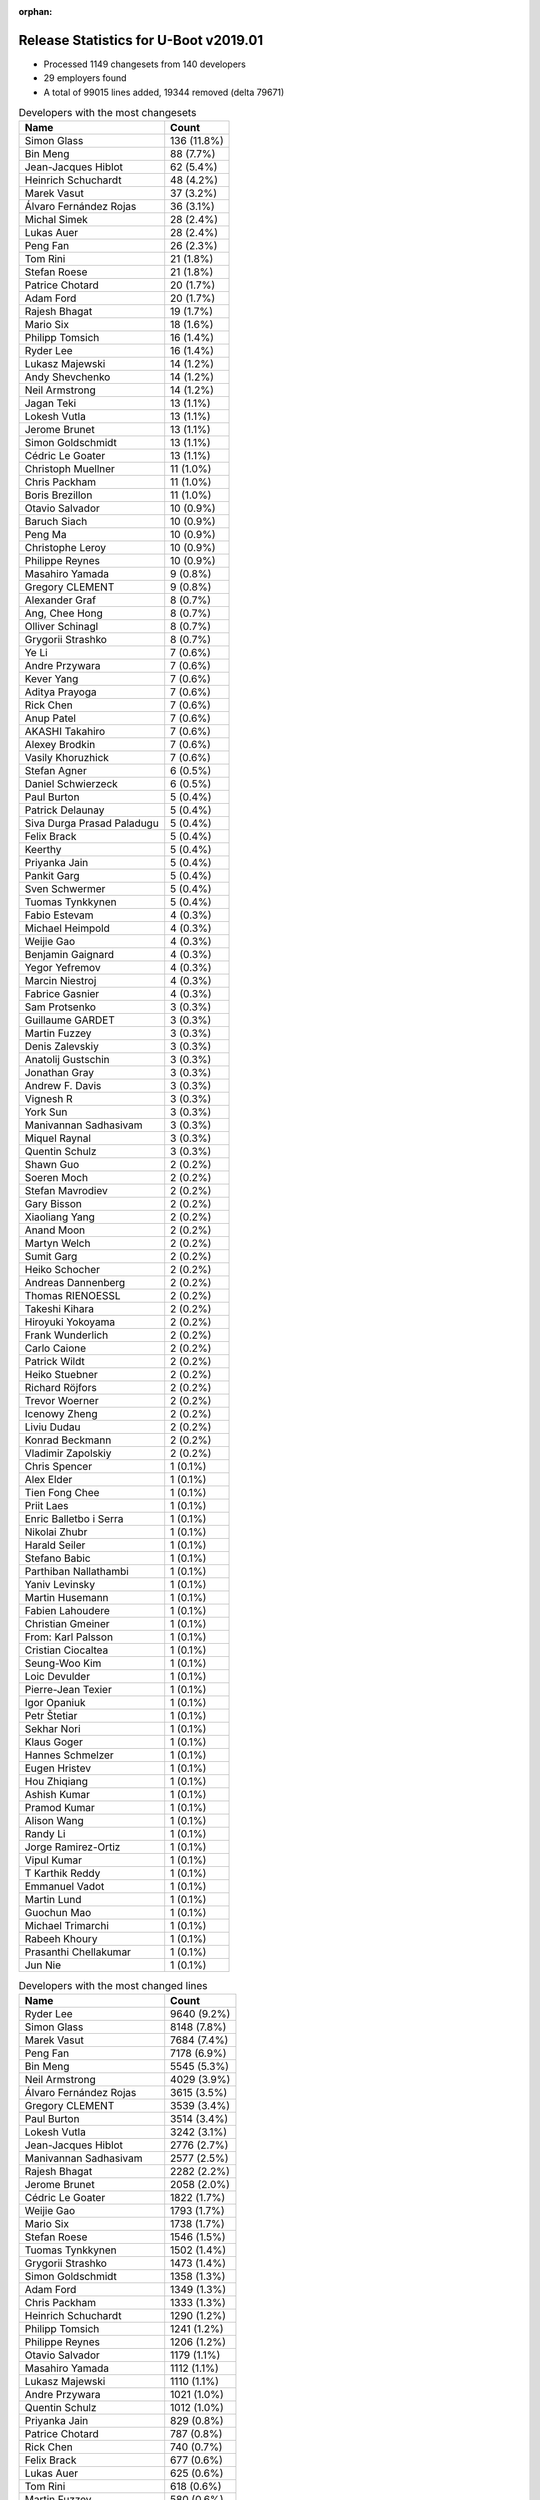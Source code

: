 :orphan:

Release Statistics for U-Boot v2019.01
======================================

* Processed 1149 changesets from 140 developers

* 29 employers found

* A total of 99015 lines added, 19344 removed (delta 79671)

.. table:: Developers with the most changesets
   :widths: auto

   ================================  =====
   Name                              Count
   ================================  =====
   Simon Glass                       136 (11.8%)
   Bin Meng                          88 (7.7%)
   Jean-Jacques Hiblot               62 (5.4%)
   Heinrich Schuchardt               48 (4.2%)
   Marek Vasut                       37 (3.2%)
   Álvaro Fernández Rojas            36 (3.1%)
   Michal Simek                      28 (2.4%)
   Lukas Auer                        28 (2.4%)
   Peng Fan                          26 (2.3%)
   Tom Rini                          21 (1.8%)
   Stefan Roese                      21 (1.8%)
   Patrice Chotard                   20 (1.7%)
   Adam Ford                         20 (1.7%)
   Rajesh Bhagat                     19 (1.7%)
   Mario Six                         18 (1.6%)
   Philipp Tomsich                   16 (1.4%)
   Ryder Lee                         16 (1.4%)
   Lukasz Majewski                   14 (1.2%)
   Andy Shevchenko                   14 (1.2%)
   Neil Armstrong                    14 (1.2%)
   Jagan Teki                        13 (1.1%)
   Lokesh Vutla                      13 (1.1%)
   Jerome Brunet                     13 (1.1%)
   Simon Goldschmidt                 13 (1.1%)
   Cédric Le Goater                  13 (1.1%)
   Christoph Muellner                11 (1.0%)
   Chris Packham                     11 (1.0%)
   Boris Brezillon                   11 (1.0%)
   Otavio Salvador                   10 (0.9%)
   Baruch Siach                      10 (0.9%)
   Peng Ma                           10 (0.9%)
   Christophe Leroy                  10 (0.9%)
   Philippe Reynes                   10 (0.9%)
   Masahiro Yamada                   9 (0.8%)
   Gregory CLEMENT                   9 (0.8%)
   Alexander Graf                    8 (0.7%)
   Ang, Chee Hong                    8 (0.7%)
   Olliver Schinagl                  8 (0.7%)
   Grygorii Strashko                 8 (0.7%)
   Ye Li                             7 (0.6%)
   Andre Przywara                    7 (0.6%)
   Kever Yang                        7 (0.6%)
   Aditya Prayoga                    7 (0.6%)
   Rick Chen                         7 (0.6%)
   Anup Patel                        7 (0.6%)
   AKASHI Takahiro                   7 (0.6%)
   Alexey Brodkin                    7 (0.6%)
   Vasily Khoruzhick                 7 (0.6%)
   Stefan Agner                      6 (0.5%)
   Daniel Schwierzeck                6 (0.5%)
   Paul Burton                       5 (0.4%)
   Patrick Delaunay                  5 (0.4%)
   Siva Durga Prasad Paladugu        5 (0.4%)
   Felix Brack                       5 (0.4%)
   Keerthy                           5 (0.4%)
   Priyanka Jain                     5 (0.4%)
   Pankit Garg                       5 (0.4%)
   Sven Schwermer                    5 (0.4%)
   Tuomas Tynkkynen                  5 (0.4%)
   Fabio Estevam                     4 (0.3%)
   Michael Heimpold                  4 (0.3%)
   Weijie Gao                        4 (0.3%)
   Benjamin Gaignard                 4 (0.3%)
   Yegor Yefremov                    4 (0.3%)
   Marcin Niestroj                   4 (0.3%)
   Fabrice Gasnier                   4 (0.3%)
   Sam Protsenko                     3 (0.3%)
   Guillaume GARDET                  3 (0.3%)
   Martin Fuzzey                     3 (0.3%)
   Denis Zalevskiy                   3 (0.3%)
   Anatolij Gustschin                3 (0.3%)
   Jonathan Gray                     3 (0.3%)
   Andrew F. Davis                   3 (0.3%)
   Vignesh R                         3 (0.3%)
   York Sun                          3 (0.3%)
   Manivannan Sadhasivam             3 (0.3%)
   Miquel Raynal                     3 (0.3%)
   Quentin Schulz                    3 (0.3%)
   Shawn Guo                         2 (0.2%)
   Soeren Moch                       2 (0.2%)
   Stefan Mavrodiev                  2 (0.2%)
   Gary Bisson                       2 (0.2%)
   Xiaoliang Yang                    2 (0.2%)
   Anand Moon                        2 (0.2%)
   Martyn Welch                      2 (0.2%)
   Sumit Garg                        2 (0.2%)
   Heiko Schocher                    2 (0.2%)
   Andreas Dannenberg                2 (0.2%)
   Thomas RIENOESSL                  2 (0.2%)
   Takeshi Kihara                    2 (0.2%)
   Hiroyuki Yokoyama                 2 (0.2%)
   Frank Wunderlich                  2 (0.2%)
   Carlo Caione                      2 (0.2%)
   Patrick Wildt                     2 (0.2%)
   Heiko Stuebner                    2 (0.2%)
   Richard Röjfors                   2 (0.2%)
   Trevor Woerner                    2 (0.2%)
   Icenowy Zheng                     2 (0.2%)
   Liviu Dudau                       2 (0.2%)
   Konrad Beckmann                   2 (0.2%)
   Vladimir Zapolskiy                2 (0.2%)
   Chris Spencer                     1 (0.1%)
   Alex Elder                        1 (0.1%)
   Tien Fong Chee                    1 (0.1%)
   Priit Laes                        1 (0.1%)
   Enric Balletbo i Serra            1 (0.1%)
   Nikolai Zhubr                     1 (0.1%)
   Harald Seiler                     1 (0.1%)
   Stefano Babic                     1 (0.1%)
   Parthiban Nallathambi             1 (0.1%)
   Yaniv Levinsky                    1 (0.1%)
   Martin Husemann                   1 (0.1%)
   Fabien Lahoudere                  1 (0.1%)
   Christian Gmeiner                 1 (0.1%)
   From: Karl Palsson                1 (0.1%)
   Cristian Ciocaltea                1 (0.1%)
   Seung-Woo Kim                     1 (0.1%)
   Loic Devulder                     1 (0.1%)
   Pierre-Jean Texier                1 (0.1%)
   Igor Opaniuk                      1 (0.1%)
   Petr Štetiar                      1 (0.1%)
   Sekhar Nori                       1 (0.1%)
   Klaus Goger                       1 (0.1%)
   Hannes Schmelzer                  1 (0.1%)
   Eugen Hristev                      1 (0.1%)
   Hou Zhiqiang                      1 (0.1%)
   Ashish Kumar                      1 (0.1%)
   Pramod Kumar                      1 (0.1%)
   Alison Wang                       1 (0.1%)
   Randy Li                          1 (0.1%)
   Jorge Ramirez-Ortiz               1 (0.1%)
   Vipul Kumar                       1 (0.1%)
   T Karthik Reddy                   1 (0.1%)
   Emmanuel Vadot                    1 (0.1%)
   Martin Lund                       1 (0.1%)
   Guochun Mao                       1 (0.1%)
   Michael Trimarchi                 1 (0.1%)
   Rabeeh Khoury                     1 (0.1%)
   Prasanthi Chellakumar             1 (0.1%)
   Jun Nie                           1 (0.1%)
   ================================  =====


.. table:: Developers with the most changed lines
   :widths: auto

   ================================  =====
   Name                              Count
   ================================  =====
   Ryder Lee                         9640 (9.2%)
   Simon Glass                       8148 (7.8%)
   Marek Vasut                       7684 (7.4%)
   Peng Fan                          7178 (6.9%)
   Bin Meng                          5545 (5.3%)
   Neil Armstrong                    4029 (3.9%)
   Álvaro Fernández Rojas            3615 (3.5%)
   Gregory CLEMENT                   3539 (3.4%)
   Paul Burton                       3514 (3.4%)
   Lokesh Vutla                      3242 (3.1%)
   Jean-Jacques Hiblot               2776 (2.7%)
   Manivannan Sadhasivam             2577 (2.5%)
   Rajesh Bhagat                     2282 (2.2%)
   Jerome Brunet                     2058 (2.0%)
   Cédric Le Goater                  1822 (1.7%)
   Weijie Gao                        1793 (1.7%)
   Mario Six                         1738 (1.7%)
   Stefan Roese                      1546 (1.5%)
   Tuomas Tynkkynen                  1502 (1.4%)
   Grygorii Strashko                 1473 (1.4%)
   Simon Goldschmidt                 1358 (1.3%)
   Adam Ford                         1349 (1.3%)
   Chris Packham                     1333 (1.3%)
   Heinrich Schuchardt               1290 (1.2%)
   Philipp Tomsich                   1241 (1.2%)
   Philippe Reynes                   1206 (1.2%)
   Otavio Salvador                   1179 (1.1%)
   Masahiro Yamada                   1112 (1.1%)
   Lukasz Majewski                   1110 (1.1%)
   Andre Przywara                    1021 (1.0%)
   Quentin Schulz                    1012 (1.0%)
   Priyanka Jain                     829 (0.8%)
   Patrice Chotard                   787 (0.8%)
   Rick Chen                         740 (0.7%)
   Felix Brack                       677 (0.6%)
   Lukas Auer                        625 (0.6%)
   Tom Rini                          618 (0.6%)
   Martin Fuzzey                     580 (0.6%)
   Christophe Leroy                  578 (0.6%)
   Benjamin Gaignard                 560 (0.5%)
   Pankit Garg                       520 (0.5%)
   Jagan Teki                        491 (0.5%)
   Ang, Chee Hong                    478 (0.5%)
   Yegor Yefremov                    460 (0.4%)
   Marcin Niestroj                   454 (0.4%)
   Vasily Khoruzhick                 398 (0.4%)
   Christoph Muellner                394 (0.4%)
   Rabeeh Khoury                     391 (0.4%)
   Andy Shevchenko                   385 (0.4%)
   Vignesh R                         369 (0.4%)
   Guochun Mao                       367 (0.4%)
   Anup Patel                        366 (0.4%)
   York Sun                          332 (0.3%)
   Alexey Brodkin                    298 (0.3%)
   Boris Brezillon                   240 (0.2%)
   Michal Simek                      200 (0.2%)
   Olliver Schinagl                  171 (0.2%)
   Fabrice Gasnier                   159 (0.2%)
   AKASHI Takahiro                   156 (0.1%)
   Loic Devulder                     151 (0.1%)
   Baruch Siach                      149 (0.1%)
   Jun Nie                           140 (0.1%)
   Daniel Schwierzeck                128 (0.1%)
   Alexander Graf                    127 (0.1%)
   Denis Zalevskiy                   127 (0.1%)
   Miquel Raynal                     124 (0.1%)
   Sven Schwermer                    117 (0.1%)
   Prasanthi Chellakumar             114 (0.1%)
   Fabien Lahoudere                  111 (0.1%)
   Siva Durga Prasad Paladugu        106 (0.1%)
   Aditya Prayoga                    99 (0.1%)
   Ye Li                             95 (0.1%)
   Peng Ma                           91 (0.1%)
   Heiko Stuebner                    83 (0.1%)
   Patrick Delaunay                  74 (0.1%)
   Andreas Dannenberg                56 (0.1%)
   Vipul Kumar                       54 (0.1%)
   Kever Yang                        53 (0.1%)
   Anatolij Gustschin                50 (0.0%)
   Vladimir Zapolskiy                50 (0.0%)
   Icenowy Zheng                     49 (0.0%)
   Randy Li                          49 (0.0%)
   Heiko Schocher                    42 (0.0%)
   Fabio Estevam                     29 (0.0%)
   Xiaoliang Yang                    28 (0.0%)
   Sumit Garg                        28 (0.0%)
   Liviu Dudau                       28 (0.0%)
   Parthiban Nallathambi             27 (0.0%)
   Pramod Kumar                      27 (0.0%)
   Andrew F. Davis                   24 (0.0%)
   Stefan Agner                      22 (0.0%)
   Keerthy                           20 (0.0%)
   T Karthik Reddy                   19 (0.0%)
   Gary Bisson                       18 (0.0%)
   Takeshi Kihara                    15 (0.0%)
   Jonathan Gray                     14 (0.0%)
   Patrick Wildt                     14 (0.0%)
   Carlo Caione                      13 (0.0%)
   Seung-Woo Kim                     12 (0.0%)
   Hannes Schmelzer                  12 (0.0%)
   Frank Wunderlich                  11 (0.0%)
   Stefano Babic                     10 (0.0%)
   From: Karl Palsson                10 (0.0%)
   Eugen Hristev                      10 (0.0%)
   Sam Protsenko                     9 (0.0%)
   Shawn Guo                         9 (0.0%)
   Stefan Mavrodiev                  8 (0.0%)
   Hiroyuki Yokoyama                 8 (0.0%)
   Konrad Beckmann                   8 (0.0%)
   Sekhar Nori                       8 (0.0%)
   Hou Zhiqiang                      7 (0.0%)
   Ashish Kumar                      7 (0.0%)
   Anand Moon                        6 (0.0%)
   Thomas RIENOESSL                  6 (0.0%)
   Michael Heimpold                  5 (0.0%)
   Guillaume GARDET                  5 (0.0%)
   Martyn Welch                      5 (0.0%)
   Trevor Woerner                    5 (0.0%)
   Yaniv Levinsky                    5 (0.0%)
   Cristian Ciocaltea                5 (0.0%)
   Petr Štetiar                      5 (0.0%)
   Klaus Goger                       5 (0.0%)
   Nikolai Zhubr                     4 (0.0%)
   Martin Lund                       4 (0.0%)
   Soeren Moch                       3 (0.0%)
   Chris Spencer                     3 (0.0%)
   Alex Elder                        3 (0.0%)
   Igor Opaniuk                      3 (0.0%)
   Richard Röjfors                   2 (0.0%)
   Priit Laes                        2 (0.0%)
   Christian Gmeiner                 2 (0.0%)
   Pierre-Jean Texier                2 (0.0%)
   Alison Wang                       2 (0.0%)
   Tien Fong Chee                    1 (0.0%)
   Enric Balletbo i Serra            1 (0.0%)
   Harald Seiler                     1 (0.0%)
   Martin Husemann                   1 (0.0%)
   Jorge Ramirez-Ortiz               1 (0.0%)
   Emmanuel Vadot                    1 (0.0%)
   Michael Trimarchi                 1 (0.0%)
   ================================  =====


.. table:: Developers with the most lines removed
   :widths: auto

   ================================  =====
   Name                              Count
   ================================  =====
   Tom Rini                          268 (1.4%)
   Jagan Teki                        129 (0.7%)
   Christophe Leroy                  128 (0.7%)
   Daniel Schwierzeck                104 (0.5%)
   Chris Packham                     91 (0.5%)
   Grygorii Strashko                 90 (0.5%)
   Vladimir Zapolskiy                10 (0.1%)
   Patrick Delaunay                  7 (0.0%)
   Sam Protsenko                     5 (0.0%)
   Jonathan Gray                     3 (0.0%)
   Shawn Guo                         3 (0.0%)
   From: Karl Palsson                2 (0.0%)
   Sekhar Nori                       1 (0.0%)
   Christian Gmeiner                 1 (0.0%)
   ================================  =====


.. table:: Developers with the most signoffs (total 267)
   :widths: auto

   ================================  =====
   Name                              Count
   ================================  =====
   Alexander Graf                    59 (22.1%)
   Stefan Roese                      24 (9.0%)
   Neil Armstrong                    15 (5.6%)
   Pankit Garg                       12 (4.5%)
   Michal Simek                      9 (3.4%)
   Marek Vasut                       9 (3.4%)
   Bin Meng                          9 (3.4%)
   Priit Laes                        8 (3.0%)
   Tom Rini                          7 (2.6%)
   Ezequiel Garcia                   7 (2.6%)
   Vinitha V Pillai                  7 (2.6%)
   Andreas Dannenberg                7 (2.6%)
   Minkyu Kang                       6 (2.2%)
   Jagan Teki                        5 (1.9%)
   Daniel Schwierzeck                4 (1.5%)
   Jerome Brunet                     4 (1.5%)
   Jean-Jacques Hiblot               4 (1.5%)
   Simon Glass                       4 (1.5%)
   Ruchika Gupta                     3 (1.1%)
   Keerthy                           3 (1.1%)
   Fabien Lahoudere                  3 (1.1%)
   Philipp Tomsich                   3 (1.1%)
   Weijie Gao                        3 (1.1%)
   Rajesh Bhagat                     3 (1.1%)
   Grygorii Strashko                 2 (0.7%)
   Sriram Dash                       2 (0.7%)
   Schuyler Patton                   2 (0.7%)
   James Doublesin                   2 (0.7%)
   Hiroyuki Yokoyama                 2 (0.7%)
   York Sun                          2 (0.7%)
   Anatolij Gustschin                2 (0.7%)
   Heiko Stuebner                    2 (0.7%)
   Siva Durga Prasad Paladugu        2 (0.7%)
   Tuomas Tynkkynen                  2 (0.7%)
   Peng Fan                          2 (0.7%)
   Ryder Lee                         2 (0.7%)
   Shawn Guo                         1 (0.4%)
   Praneeth Bajjuri                  1 (0.4%)
   Javier Martínez Canillas          1 (0.4%)
   Jon Nettleton                     1 (0.4%)
   Robert Berger                     1 (0.4%)
   Josua Mayer                       1 (0.4%)
   Bao Xiaowei                       1 (0.4%)
   Meenakshi Aggarwal                1 (0.4%)
   Vabhav Sharma                     1 (0.4%)
   Rajat Srivastava                  1 (0.4%)
   Fabio Berton                      1 (0.4%)
   Oleksandr Tymoshenko              1 (0.4%)
   Wu Zou                            1 (0.4%)
   Christophe Kerello                1 (0.4%)
   Hou Zhiqiang                      1 (0.4%)
   Stefano Babic                     1 (0.4%)
   Vignesh R                         1 (0.4%)
   Icenowy Zheng                     1 (0.4%)
   Baruch Siach                      1 (0.4%)
   Lukas Auer                        1 (0.4%)
   Christoph Muellner                1 (0.4%)
   Vasily Khoruzhick                 1 (0.4%)
   Patrice Chotard                   1 (0.4%)
   Andre Przywara                    1 (0.4%)
   Lokesh Vutla                      1 (0.4%)
   ================================  =====


.. table:: Developers with the most reviews (total 665)
   :widths: auto

   ================================  =====
   Name                              Count
   ================================  =====
   Simon Glass                       197 (29.6%)
   Tom Rini                          86 (12.9%)
   Bin Meng                          47 (7.1%)
   York Sun                          40 (6.0%)
   Philipp Tomsich                   37 (5.6%)
   Lukas Auer                        27 (4.1%)
   Stefan Roese                      25 (3.8%)
   Anup Patel                        22 (3.3%)
   Heiko Schocher                    20 (3.0%)
   Jagan Teki                        18 (2.7%)
   Rick Chen                         18 (2.7%)
   Daniel Schwierzeck                14 (2.1%)
   Anatolij Gustschin                12 (1.8%)
   Joel Stanley                      12 (1.8%)
   Heinrich Schuchardt               10 (1.5%)
   Lukasz Majewski                   9 (1.4%)
   Alexander Graf                    6 (0.9%)
   Marek Vasut                       6 (0.9%)
   Dennis Gilmore                    6 (0.9%)
   Peng Fan                          5 (0.8%)
   Patrice Chotard                   4 (0.6%)
   Patrick Delaunay                  3 (0.5%)
   Stefan Agner                      3 (0.5%)
   Breno Lima                        3 (0.5%)
   Miquel Raynal                     3 (0.5%)
   Felix Brack                       3 (0.5%)
   Jean-Jacques Hiblot               2 (0.3%)
   Andre Przywara                    2 (0.3%)
   Lokesh Vutla                      2 (0.3%)
   Christian Gmeiner                 2 (0.3%)
   Joe Hershberger                   2 (0.3%)
   Jerome Brunet                     1 (0.2%)
   Weijie Gao                        1 (0.2%)
   Stefano Babic                     1 (0.2%)
   Sam Protsenko                     1 (0.2%)
   Richard Röjfors                   1 (0.2%)
   Faiz Abbas                        1 (0.2%)
   Palmer Dabbelt                    1 (0.2%)
   Jens Wiklander                    1 (0.2%)
   Stephen Warren                    1 (0.2%)
   Jack Mitchell                     1 (0.2%)
   Joakim Tjernlund                  1 (0.2%)
   Andy Yan                          1 (0.2%)
   Nishanth Menon                    1 (0.2%)
   Chen-Yu Tsai                      1 (0.2%)
   Igor Opaniuk                      1 (0.2%)
   Hannes Schmelzer                  1 (0.2%)
   Sumit Garg                        1 (0.2%)
   Boris Brezillon                   1 (0.2%)
   Simon Goldschmidt                 1 (0.2%)
   ================================  =====


.. table:: Developers with the most test credits (total 78)
   :widths: auto

   ================================  =====
   Name                              Count
   ================================  =====
   Heiko Schocher                    11 (14.1%)
   Matthias Brugger                  7 (9.0%)
   Bin Meng                          6 (7.7%)
   Dennis Gilmore                    6 (7.7%)
   Jerome Brunet                     4 (5.1%)
   Peter Robinson                    4 (5.1%)
   Maxime Ripard                     4 (5.1%)
   Klaus Goger                       4 (5.1%)
   Jagan Teki                        3 (3.8%)
   Felix Brack                       3 (3.8%)
   Priit Laes                        3 (3.8%)
   Baruch Siach                      2 (2.6%)
   Simon Glass                       1 (1.3%)
   Lukas Auer                        1 (1.3%)
   Stefan Roese                      1 (1.3%)
   Sam Protsenko                     1 (1.3%)
   Richard Röjfors                   1 (1.3%)
   Stephen Warren                    1 (1.3%)
   Jack Mitchell                     1 (1.3%)
   Igor Opaniuk                      1 (1.3%)
   Hannes Schmelzer                  1 (1.3%)
   Sumit Garg                        1 (1.3%)
   Ryder Lee                         1 (1.3%)
   Christoph Muellner                1 (1.3%)
   Vasily Khoruzhick                 1 (1.3%)
   Jonathan Gray                     1 (1.3%)
   Ricardo Salveti                   1 (1.3%)
   Marek Kraus                       1 (1.3%)
   Vagrant Cascadian                 1 (1.3%)
   Patrick.Delaunay                  1 (1.3%)
   Soeren Moch                       1 (1.3%)
   Frank Wunderlich                  1 (1.3%)
   Loic Devulder                     1 (1.3%)
   ================================  =====


.. table:: Developers who gave the most tested-by credits (total 78)
   :widths: auto

   ================================  =====
   Name                              Count
   ================================  =====
   Boris Brezillon                   11 (14.1%)
   Ryder Lee                         7 (9.0%)
   Vasily Khoruzhick                 7 (9.0%)
   Aditya Prayoga                    6 (7.7%)
   Philipp Tomsich                   5 (6.4%)
   Anup Patel                        5 (6.4%)
   Alexander Graf                    5 (6.4%)
   Jean-Jacques Hiblot               5 (6.4%)
   Neil Armstrong                    4 (5.1%)
   Patrick Delaunay                  3 (3.8%)
   Bin Meng                          2 (2.6%)
   Jagan Teki                        2 (2.6%)
   Weijie Gao                        2 (2.6%)
   Fabio Estevam                     2 (2.6%)
   Kever Yang                        2 (2.6%)
   Manivannan Sadhasivam             2 (2.6%)
   Anatolij Gustschin                1 (1.3%)
   Heinrich Schuchardt               1 (1.3%)
   Andre Przywara                    1 (1.3%)
   Shawn Guo                         1 (1.3%)
   Icenowy Zheng                     1 (1.3%)
   Chris Packham                     1 (1.3%)
   From: Karl Palsson                1 (1.3%)
   Randy Li                          1 (1.3%)
   ================================  =====


.. table:: Developers with the most report credits (total 29)
   :widths: auto

   ================================  =====
   Name                              Count
   ================================  =====
   Heinrich Schuchardt               3 (10.3%)
   Jean-Jacques Hiblot               2 (6.9%)
   Jagan Teki                        1 (3.4%)
   Priit Laes                        1 (3.4%)
   Baruch Siach                      1 (3.4%)
   Simon Glass                       1 (3.4%)
   Lukas Auer                        1 (3.4%)
   Stefan Roese                      1 (3.4%)
   Sam Protsenko                     1 (3.4%)
   Igor Opaniuk                      1 (3.4%)
   Jonathan Gray                     1 (3.4%)
   Ricardo Salveti                   1 (3.4%)
   Loic Devulder                     1 (3.4%)
   Marek Vasut                       1 (3.4%)
   Patrice Chotard                   1 (3.4%)
   Joakim Tjernlund                  1 (3.4%)
   Alex Kiernan                      1 (3.4%)
   Siarhei Siamashka                 1 (3.4%)
   Assaf Agmon                       1 (3.4%)
   Liam O'Shaughnessy                1 (3.4%)
   Dominik Adamski                   1 (3.4%)
   Roosen Henri                      1 (3.4%)
   Jakob Unterwurzacher              1 (3.4%)
   Chris Spencer                     1 (3.4%)
   AKASHI Takahiro                   1 (3.4%)
   Andy Shevchenko                   1 (3.4%)
   ================================  =====


.. table:: Developers who gave the most report credits (total 29)
   :widths: auto

   ================================  =====
   Name                              Count
   ================================  =====
   Alexander Graf                    6 (20.7%)
   Heinrich Schuchardt               3 (10.3%)
   Jean-Jacques Hiblot               3 (10.3%)
   Bin Meng                          3 (10.3%)
   Fabio Estevam                     2 (6.9%)
   Tom Rini                          2 (6.9%)
   Lokesh Vutla                      2 (6.9%)
   Philipp Tomsich                   1 (3.4%)
   Shawn Guo                         1 (3.4%)
   Christoph Muellner                1 (3.4%)
   Lukasz Majewski                   1 (3.4%)
   Simon Goldschmidt                 1 (3.4%)
   Christophe Leroy                  1 (3.4%)
   Guillaume GARDET                  1 (3.4%)
   Adam Ford                         1 (3.4%)
   ================================  =====


.. table:: Top changeset contributors by employer
   :widths: auto

   ================================  =====
   Name                              Count
   ================================  =====
   (Unknown)                         473 (41.2%)
   Google, Inc.                      136 (11.8%)
   Texas Instruments                 97 (8.4%)
   NXP                               81 (7.0%)
   DENX Software Engineering         80 (7.0%)
   BayLibre SAS                      29 (2.5%)
   ST Microelectronics               29 (2.5%)
   AMD                               28 (2.4%)
   Linaro                            24 (2.1%)
   Intel                             23 (2.0%)
   Konsulko Group                    21 (1.8%)
   Guntermann & Drunck               18 (1.6%)
   Bootlin                           15 (1.3%)
   Amarula Solutions                 14 (1.2%)
   Pepperl+Fuchs                     13 (1.1%)
   O.S. Systems                      10 (0.9%)
   ARM                               9 (0.8%)
   Socionext Inc.                    9 (0.8%)
   Rockchip                          7 (0.6%)
   Xilinx                            7 (0.6%)
   Toradex                           6 (0.5%)
   MIPS                              5 (0.4%)
   Renesas Electronics               4 (0.3%)
   Collabora Ltd.                    3 (0.3%)
   General Electric                  3 (0.3%)
   Boundary Devices                  2 (0.2%)
   CompuLab                          1 (0.1%)
   Samsung                           1 (0.1%)
   SUSE                              1 (0.1%)
   ================================  =====


.. table:: Top lines changed by employer
   :widths: auto

   ================================  =====
   Name                              Count
   ================================  =====
   (Unknown)                         38226 (36.6%)
   NXP                               11398 (10.9%)
   DENX Software Engineering         10470 (10.0%)
   Google, Inc.                      8148 (7.8%)
   Texas Instruments                 7968 (7.6%)
   BayLibre SAS                      6100 (5.8%)
   Bootlin                           4675 (4.5%)
   MIPS                              3514 (3.4%)
   Linaro                            3483 (3.3%)
   Guntermann & Drunck               1738 (1.7%)
   Pepperl+Fuchs                     1358 (1.3%)
   O.S. Systems                      1179 (1.1%)
   Socionext Inc.                    1112 (1.1%)
   ARM                               1049 (1.0%)
   ST Microelectronics               1020 (1.0%)
   Intel                             864 (0.8%)
   Konsulko Group                    618 (0.6%)
   Amarula Solutions                 492 (0.5%)
   AMD                               200 (0.2%)
   Xilinx                            179 (0.2%)
   SUSE                              151 (0.1%)
   General Electric                  127 (0.1%)
   Collabora Ltd.                    116 (0.1%)
   Rockchip                          53 (0.1%)
   Renesas Electronics               23 (0.0%)
   Toradex                           22 (0.0%)
   Boundary Devices                  18 (0.0%)
   Samsung                           12 (0.0%)
   CompuLab                          5 (0.0%)
   ================================  =====


.. table:: Employers with the most signoffs (total 267)
   :widths: auto

   ================================  =====
   Name                              Count
   ================================  =====
   SUSE                              59 (22.1%)
   (Unknown)                         55 (20.6%)
   NXP                               36 (13.5%)
   DENX Software Engineering         27 (10.1%)
   Texas Instruments                 23 (8.6%)
   BayLibre SAS                      19 (7.1%)
   Collabora Ltd.                    10 (3.7%)
   Xilinx                            9 (3.4%)
   Konsulko Group                    7 (2.6%)
   Samsung                           6 (2.2%)
   Amarula Solutions                 5 (1.9%)
   Google, Inc.                      4 (1.5%)
   ST Microelectronics               2 (0.7%)
   Renesas Electronics               2 (0.7%)
   Linaro                            1 (0.4%)
   O.S. Systems                      1 (0.4%)
   ARM                               1 (0.4%)
   ================================  =====


.. table:: Employers with the most hackers (total 141)
   :widths: auto

   ================================  =====
   Name                              Count
   ================================  =====
   (Unknown)                         65 (46.1%)
   NXP                               12 (8.5%)
   Linaro                            9 (6.4%)
   DENX Software Engineering         8 (5.7%)
   Texas Instruments                 8 (5.7%)
   BayLibre SAS                      3 (2.1%)
   Collabora Ltd.                    3 (2.1%)
   Xilinx                            3 (2.1%)
   ST Microelectronics               3 (2.1%)
   Bootlin                           3 (2.1%)
   Intel                             3 (2.1%)
   Amarula Solutions                 2 (1.4%)
   Renesas Electronics               2 (1.4%)
   ARM                               2 (1.4%)
   SUSE                              1 (0.7%)
   Konsulko Group                    1 (0.7%)
   Samsung                           1 (0.7%)
   Google, Inc.                      1 (0.7%)
   O.S. Systems                      1 (0.7%)
   MIPS                              1 (0.7%)
   Guntermann & Drunck               1 (0.7%)
   Pepperl+Fuchs                     1 (0.7%)
   Socionext Inc.                    1 (0.7%)
   AMD                               1 (0.7%)
   General Electric                  1 (0.7%)
   Rockchip                          1 (0.7%)
   Toradex                           1 (0.7%)
   Boundary Devices                  1 (0.7%)
   CompuLab                          1 (0.7%)
   ================================  =====
